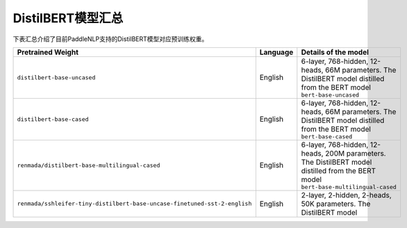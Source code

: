 

------------------------------------
DistilBERT模型汇总
------------------------------------



下表汇总介绍了目前PaddleNLP支持的DistilBERT模型对应预训练权重。

+----------------------------------------------------------------------------------+--------------+-----------------------------------------+
| Pretrained Weight                                                                | Language     | Details of the model                    |
+==================================================================================+==============+=========================================+
|``distilbert-base-uncased``                                                       | English      | 6-layer, 768-hidden,                    |
|                                                                                  |              | 12-heads, 66M parameters.               |
|                                                                                  |              | The DistilBERT model distilled from     |
|                                                                                  |              | the BERT model ``bert-base-uncased``    |
+----------------------------------------------------------------------------------+--------------+-----------------------------------------+
|``distilbert-base-cased``                                                         | English      | 6-layer, 768-hidden,                    |
|                                                                                  |              | 12-heads, 66M parameters.               |
|                                                                                  |              | The DistilBERT model distilled from     |
|                                                                                  |              | the BERT model ``bert-base-cased``      |
+----------------------------------------------------------------------------------+--------------+-----------------------------------------+
|``renmada/distilbert-base-multilingual-cased``                                    | English      | 6-layer, 768-hidden,                    |
|                                                                                  |              | 12-heads, 200M parameters.              |
|                                                                                  |              | The DistilBERT model distilled from     |
|                                                                                  |              | the BERT model                          |
|                                                                                  |              | ``bert-base-multilingual-cased``        |
+----------------------------------------------------------------------------------+--------------+-----------------------------------------+
|``renmada/sshleifer-tiny-distilbert-base-uncase-finetuned-sst-2-english``         | English      | 2-layer, 2-hidden,                      |
|                                                                                  |              | 2-heads, 50K parameters.                |
|                                                                                  |              | The DistilBERT model                    |
+----------------------------------------------------------------------------------+--------------+-----------------------------------------+